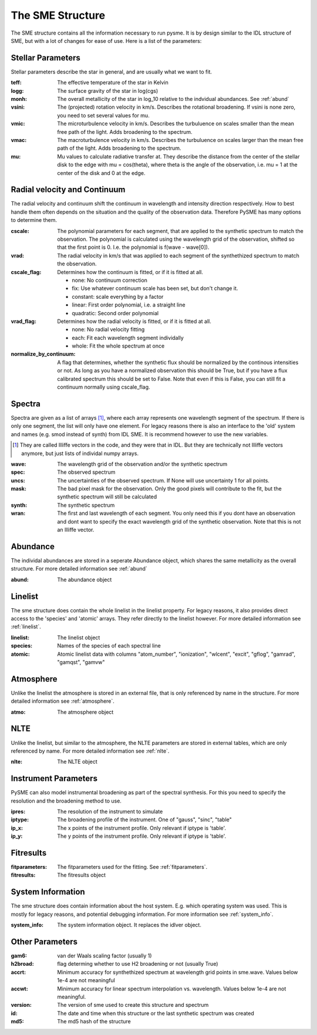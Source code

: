 The SME Structure
=================

The SME structure contains all the information necessary to run pysme.
It is by design similar to the IDL structure of SME, but with a lot of
changes for ease of use. Here is a list of the parameters:

.. _parameters:

Stellar Parameters
------------------

Stellar parameters describe the star in general,
and are usually what we want to fit.

:teff: The effective temperature of the star in Kelvin
:logg: The surface gravity of the star in log(cgs)
:monh:
    The overall metallicity of the star in log_10
    relative to the indvidual abundances. See :ref:`abund`
:vsini:
    The (projected) rotation velocity in km/s.
    Describes the rotational broadening.
    If vsini is none zero, you need to set several values
    for mu.
:vmic:
    The microturbulence velocity in km/s.
    Describes the turbuluence on scales smaller
    than the mean free path of the light.
    Adds broadening to the spectrum.
:vmac:
    The macroturbulence velocity in km/s.
    Describes the turbuluence on scales larger
    than the mean free path of the light.
    Adds broadening to the spectrum.
:mu:
    Mu values to calculate radiative transfer at. They describe
    the distance from the center of the stellar disk to the
    edge with mu = cos(theta), where theta is the angle of the
    observation, i.e. mu = 1 at the center of the disk and 0 at
    the edge.

.. _radvel:

Radial velocity and Continuum
-----------------------------

The radial velocity and continuum shift the continuum
in wavelength and intensity direction respectively.
How to best handle them often depends on the situation
and the quality of the observation data. Therefore
PySME has many options to determine them.

:cscale:
    The polynomial parameters for each segment, that are applied
    to the synthetic spectrum to match the observation.
    The polynomial is calculated using the wavelength grid of the observation,
    shifted so that the first point is 0. I.e. the polynomial is
    f(wave - wave[0]).
:vrad:
    The radial velocity in km/s that was applied to each segment of the
    synthethized spectrum to match the observation.
:cscale_flag:
    Determines how the continuum is fitted, or if it is fitted at all.

    - none: No continuum correction
    - fix: Use whatever continuum scale has been set, but don't change it.
    - constant: scale everything by a factor
    - linear: First order polynomial, i.e. a straight line
    - quadratic: Second order polynomial

:vrad_flag:
    Determines how the radial velocity is fitted, or if it is fitted at all.

    - none: No radial velocity fitting
    - each: Fit each wavelength segment individally
    - whole: Fit the whole spectrum at once

:normalize_by_continuum:
    A flag that determines, whether the synthetic flux should be normalized
    by the continous intensities or not. As long as you have a normalized
    observation this should be True, but if you have a flux calibrated
    spectrum this should be set to False. Note that even if this is False,
    you can still fit a continuum normally using cscale_flag.

Spectra
-------

Spectra are given as a list of arrays [#]_, where each array represents
one wavelength segment of the spectrum. If there is only one segment,
the list will only have one element. For legacy reasons there is also
an interface to the 'old' system and names (e.g. smod instead of synth)
from IDL SME. It is recommend however to use the new variables.

.. [#]
    They are called Illiffe vectors in the code, and they were that in IDL.
    But they are technically not Illiffe vectors anymore, but just lists
    of individal numpy arrays.

:wave: The wavelength grid of the observation and/or the synthetic spectrum
:spec: The observed spectrum
:uncs:
    The uncertainties of the observed spectrum. If None will use
    uncertainty 1 for all points.
:mask:
    The bad pixel mask for the observation. Only the good pixels will
    contribute to the fit, but the synthetic spectrum will still be calculated
:synth: The synthetic spectrum

:wran:
    The first and last wavelength of each segment. You only need
    this if you dont have an observation and dont want to
    specify the exact wavelength grid of the synthetic
    observation. Note that this is not an Illiffe vector.


Abundance
---------

The individal abundances are stored in a seperate Abundance
object, which shares the same metallicity as the overall structure.
For more detailed information see :ref:`abund`

:abund: The abundance object

Linelist
--------

The sme structure does contain the whole linelist in the linelist property.
For legacy reasons, it also provides direct access to
the 'species' and 'atomic' arrays. They refer directly to the linelist however.
For more detailed information see :ref:`linelist`.

:linelist: The linelist object
:species: Names of the species of each spectral line
:atomic:
    Atomic linelist data with columns "atom_number", "ionization",
    "wlcent", "excit", "gflog", "gamrad", "gamqst", "gamvw"

Atmosphere
----------

Unlike the linelist the atmosphere is stored in an external file,
that is only referenced by name in the structure.
For more detailed information see :ref:`atmosphere`.

:atmo: The atmosphere object

NLTE
----

Unlike the linelist, but similar to the atmosphere, the NLTE
parameters are stored in external tables, which are only referenced
by name. For more detailed information see :ref:`nlte`.

:nlte: The NLTE object

Instrument Parameters
---------------------

PySME can also model instrumental broadening as part of the
spectral synthesis. For this you need to specify the resolution
and the broadening method to use.

:ipres: The resolution of the instrument to simulate
:iptype:
    The broadening profile of the instrument.
    One of "gauss", "sinc", "table"
:ip_x:
    The x points of the instrument profile.
    Only relevant if iptype is 'table'.
:ip_y:
    The y points of the instrument profile.
    Only relevant if iptype is 'table'.

Fitresults
----------

:fitparameters:
    The fitparameters used for the fitting.
    See :ref:`fitparameters`.
:fitresults: The fitresults object

System Information
------------------

The sme structure does contain information about the host system.
E.g. which operating system was used. This is mostly for
legacy reasons, and potential debugging information.
For more information see :ref:`system_info`.

:system_info: The system information object. It replaces the idlver object.

Other Parameters
----------------

:gam6: van der Waals scaling factor (usually 1)
:h2broad: flag determing whether to use H2 broadening or not (usually True)
:accrt:
    Minimum accuracy for synthethized spectrum at wavelength grid
    points in sme.wave. Values below 1e-4 are not meaningful
:accwt:
    Minimum accuracy for linear spectrum interpolation vs. wavelength.
    Values below 1e-4 are not meaningful.
:version: The version of sme used to create this structure and spectrum
:id:
    The date and time when this structure or the
    last synthetic spectrum was created
:md5: The md5 hash of the structure
